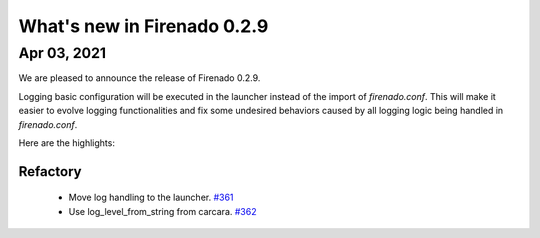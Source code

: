 What's new in Firenado 0.2.9
============================

Apr 03, 2021
------------

We are pleased to announce the release of Firenado 0.2.9.

Logging basic configuration will be executed in the launcher instead of the
import of `firenado.conf`. This will make it easier to evolve logging
functionalities and fix some undesired behaviors caused by all logging logic
being handled in `firenado.conf`.

Here are the highlights:

Refactory
~~~~~~~~~

 * Move log handling to the launcher. `#361 <https://github.com/candango/firenado/issues/361>`_
 * Use log_level_from_string from carcara. `#362 <https://github.com/candango/firenado/issues/362>`_

